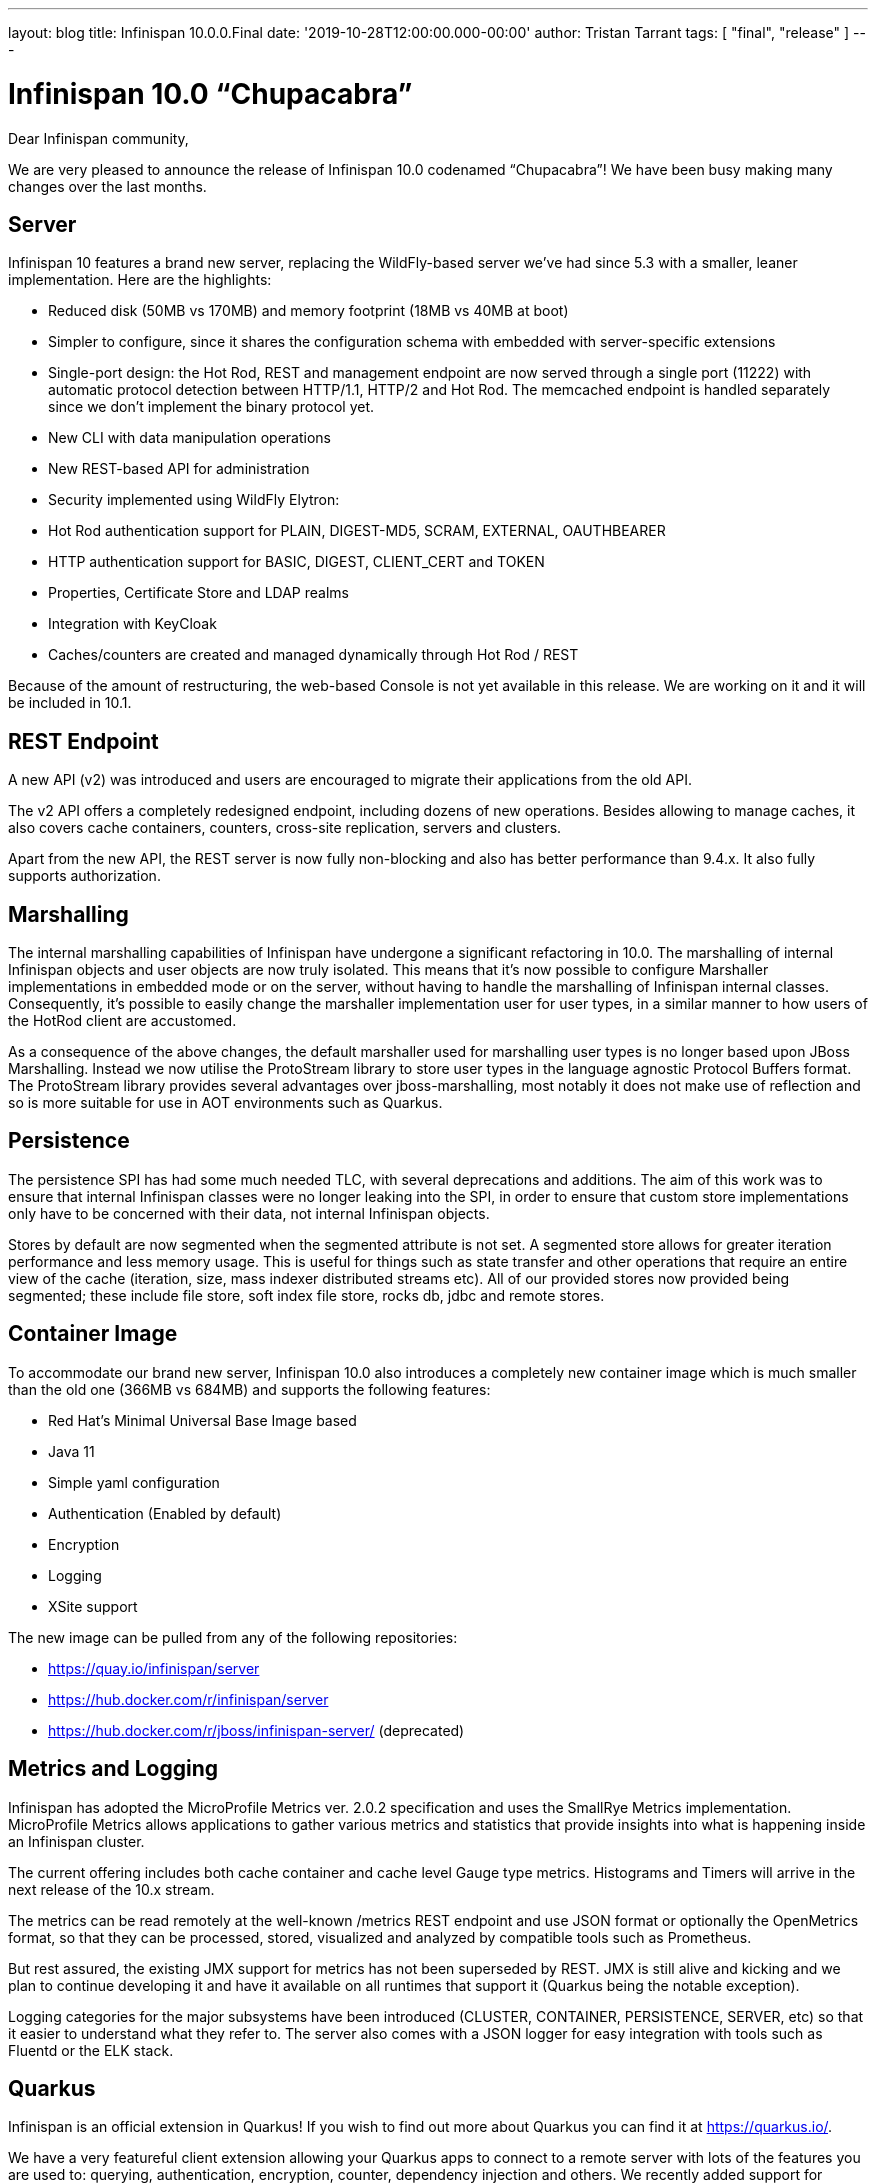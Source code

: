 ---
layout: blog
title: Infinispan 10.0.0.Final
date: '2019-10-28T12:00:00.000-00:00'
author: Tristan Tarrant
tags: [ "final", "release" ]
---

= Infinispan 10.0 “Chupacabra”

Dear Infinispan community,

We are very pleased to announce the release of Infinispan 10.0 codenamed “Chupacabra”!
We have been busy making many changes over the last months.

== Server

Infinispan 10 features a brand new server, replacing the WildFly-based server we’ve had since 5.3 with a smaller, leaner implementation. Here are the highlights:

* Reduced disk (50MB vs 170MB) and memory footprint (18MB vs 40MB at boot)
* Simpler to configure, since it shares the configuration schema with embedded with server-specific extensions
* Single-port design: the Hot Rod, REST and management endpoint are now served through a single port (11222) with automatic protocol detection between HTTP/1.1, HTTP/2 and Hot Rod. The memcached endpoint is handled separately since we don't implement the binary protocol yet.
* New CLI with data manipulation operations
* New REST-based API for administration
* Security implemented using WildFly Elytron:
* Hot Rod authentication support for PLAIN, DIGEST-MD5, SCRAM, EXTERNAL, OAUTHBEARER
* HTTP authentication support for BASIC, DIGEST, CLIENT_CERT and TOKEN
* Properties, Certificate Store and LDAP realms
* Integration with KeyCloak
* Caches/counters are created and managed dynamically through Hot Rod / REST

Because of the amount of restructuring, the web-based Console is not yet available in this release.
We are working on it and it will be included in 10.1.

== REST Endpoint

A new API (v2) was introduced and users are encouraged to migrate their applications from the old API.

The v2 API offers a completely redesigned endpoint, including dozens of new operations. Besides allowing to manage caches, it also covers cache containers, counters, cross-site replication, servers and clusters.

Apart from the new API, the REST server is now fully non-blocking and also has better performance than 9.4.x.
It also fully supports authorization.

== Marshalling

The internal marshalling capabilities of Infinispan have undergone a significant refactoring in 10.0. The marshalling of internal Infinispan objects and user objects are now truly isolated. This means that it's now possible to configure Marshaller implementations in embedded mode or on the server, without having to handle the marshalling of Infinispan internal classes. Consequently, it's possible to easily change the marshaller implementation user for user types, in a similar manner to how users of the HotRod client are accustomed.

As a consequence of the above changes, the default marshaller used for marshalling user types is no longer based upon JBoss Marshalling. Instead we now utilise the ProtoStream library to store user types in the language agnostic Protocol Buffers format. The ProtoStream library provides several advantages over jboss-marshalling, most notably it does not make use of reflection and so is more suitable for use in AOT environments such as Quarkus.

== Persistence

The persistence SPI has had some much needed TLC, with several deprecations and additions.
The aim of this work was to ensure that internal Infinispan classes were no longer leaking into the SPI, in order to ensure that custom store implementations only have to be concerned with their data, not internal Infinispan objects.

Stores by default are now segmented when the segmented attribute is not set.
A segmented store allows for greater iteration performance and less memory usage.
This is useful for things such as state transfer and other operations that require an entire view of the cache (iteration, size, mass indexer distributed streams etc).
All of our provided stores now provided being segmented; these include file store, soft index file store, rocks db, jdbc and remote stores.

== Container Image

To accommodate our brand new server, Infinispan 10.0 also introduces a completely new container image which is much smaller than the old one (366MB vs 684MB) and supports the following features:

* Red Hat's Minimal Universal Base Image based
* Java 11
* Simple yaml configuration
* Authentication (Enabled by default)
* Encryption
* Logging
* XSite support

The new image can be pulled from any of the following repositories:

* https://quay.io/infinispan/server
* https://hub.docker.com/r/infinispan/server
* https://hub.docker.com/r/jboss/infinispan-server/ (deprecated)


== Metrics and Logging

Infinispan has adopted the MicroProfile Metrics ver. 2.0.2 specification and uses the SmallRye Metrics implementation. MicroProfile Metrics allows applications to gather various metrics and statistics that provide insights into what is happening inside an Infinispan cluster.

The current offering includes both cache container and cache level Gauge type metrics. Histograms and Timers will arrive in the next release of the 10.x stream.

The metrics can be read remotely at the well-known /metrics REST endpoint and use JSON format or optionally the OpenMetrics format, so that they can be processed, stored, visualized and analyzed by compatible tools such as Prometheus.

But rest assured, the existing JMX support for metrics has not been superseded by REST. JMX is still alive and kicking and we plan to continue developing it and have it available on all runtimes that support it (Quarkus being the notable exception).

Logging categories for the major subsystems have been introduced (CLUSTER, CONTAINER, PERSISTENCE, SERVER, etc) so that it easier to understand what they refer to.
The server also comes with a JSON logger for easy integration with tools such as Fluentd or the ELK stack.


== Quarkus

Infinispan is an official extension in Quarkus!
If you wish to find out more about Quarkus you can find it at https://quarkus.io/.

We have a very featureful client extension allowing your Quarkus apps to connect to a remote server with lots of the features you are used to: querying, authentication, encryption, counter, dependency injection and others.
We recently added support for protostream based annotation marshalling.
If you are curious you can find the code at https://github.com/quarkusio/quarkus/tree/master/extensions/infinispan-client.


The Infinispan embedded extension was also just added, but has limited functionality due to its infancy.
Although it will allow you to run an embedded clustered cache in a native executable.
If you are curious you can find the code at https://github.com/quarkusio/quarkus/tree/master/extensions/infinispan-embedded.

The Infinispan team has also started adding a standalone project to have a Quarkus based Infinispan Server using Infinispan 10 and newer.
This is still a work in progress, but the new repository can be found at https://github.com/infinispan/infinispan-quarkus-server.

Quarkus has a different release cycle than Infinispan, so watch out for more improvements over the following weeks !


== Cross-Site Replication

Async mode cross-site replication received 3 major improvements:
Concurrent requests (i.e. write on different keys for example) will be handled simultaneously instead of sequentially.
Asynchronous mode is now able to detect disconnections between sites and bring the site offline based on <take-offline> configuration (ISPN-10180)
Tracks and exposes some metrics for asynchronous requests (ISPN-9457)


== Internals

=== Dependency Injection
Infinispan's internal dependency-injection has been completely rewritten so that factories, components and dependencies are discovered and resolved at compile time instead of using runtime reflection. This, together with the marshalling changes and recent JGroups changes, paves the way for usage and native compilation with Quarkus.

=== Non-blocking

Several internal subsystems have been rewritten to be non-blocking, meaning that they will not hold-on to threads while waiting for I/O:
* Non-blocking Hot Rod authentication (ISPN-9841)
* Non-blocking REST endpoint (ISPN-10210)
* Update internal remote listener code to support non blocking (ISPN-9716)
* Update internal embedded listeners to be non blocking (ISPN-9715)
* Passivation throughput is increased as well as these operations are done asynchronously.
* In addition cache stores have been made non blocking for the cases of loading an entry and storing into the data container as well write skew checks. With this we should be at a point where we can start consolidating thread pools, so keep a look-out in the upcoming releases.
* Distributed Streams utilizing a terminal operator that returns a single value use non blocking communication methods (ISPN-9813)

=== Off Heap Storage Improvements

Off Heap has added a few improvements to increase performance and reduce memory usage.

* Iteration imrpovements (ISPN-10574)
** Removes the need for the address count configuration option
** Dynamically resize underlying bucket
** Reorder bucket iteration to more CPU friendly, less lock acquisiations as well
* StampedLock instead of ReadWriteLock (ISPN-10681)

=== Expiration Improvements
Cluster Expiration has been improved to only expire entries on the primary node to reduce the amount of concurrent expirations from multiple nodes in the cluster.
Also the amount of concurrent expirations on a single node has been improved for better handling.

Additionally, expirations are not replicated cross site to reduce chattiness on the cross site link.
Also to note that lifespan works fine without this and max-idle expiration does not work properly with cross site.
So in this case the messages were providing no benefit.

== API
We now have a proper sizeAsync method on the Cache interface.
This is both for remote and embedded APIs. This method should be preferred over the current size due to not blocking the invoking thread as well as being able to retrieve the size as a long instead of a int.

== Configuration

It is now possible to configure JGroups stacks directly from the Infinispan configuration file.
We use this ability to also allow easily creating multiple stacks (for easy cross-site configuration).
The distribution comes with several pre-built JGroups stacks for cloud environments which you can quickly adapt for your configuration.
Additionally you can extend existing JGroups configurations replacing individual protocols.
This makes it easy, for example, to use a different discovery without worrying about all the other protocols.

== Documentation

Infinispan community documentation has been going through some big changes over the past year.
The Infinispan 10 release marks the first major step towards adopting a modular structure that supports flexible content for specific use cases.
On top of that we’ve also been putting lots of effort into transforming our documentation set to adhere to the principles of minimalism that put focus on user goals and delivering leaner, more concise content.

Our 10.0 release also incorporates work to organize content into three main types: task, concept, and reference.
Mapping content to information types makes it easier to write and maintain content by removing worries about style, scope, and other complexities.
Writers can separate documentation into logical units of information that can stand alone and then assemble topics into tutorials, how-to articles, explanations, and reference material.

You might also notice some changes to the documentation section of our site and updates to the index page for Infinispan 10 docs.
Hopefully the new layout makes it easier to navigate and find the information you’re looking for.

We hope you find the improvements to the documentation helpful.
As always, we’re keen to get your feedback and would appreciate.
And if you feel like getting involved, see the Contributor’s Guide and start writing Infinispan docs today!

== Experimental features

=== Reactive API

First steps to a new Reactive API. This is still a work in progress and the API will see major changes.
We plan on making this API final and default in Infinispan 11.
The new API includes a new API module and a new KeyValueStore Hot Rod client where search, continuous search and Key Value store methods are included


== Removal/deprecations
A new major release is also an opportunity to do some house-cleaning.

=== Deprecations
* Deprecate GridFileSystem and org.infinispan.io stream implementations (ISPN-10298)
* Deprecated Total Order transaction mode (ISPN-10259)
* Deprecated Externalizer, AdvancedExternalizer and @SerializeWith (ISPN-10280)

=== Removals
* AtomicMap implementations (ISPN-10230)
* Deprecated org.infinispan.io classes (ISPN-10297)
* org.infinispan.tools.ConfigurationConverter (ISPN-10231)
* Compatibility mode (ISPN-10370)
* AtomicObjectFactory (ISPN-10414)
* C3P0 and Hikari Connection Pools (ISPN-8087)
* Delta and DeltaAware interfaces (ISPN-8071)
* HotRod 1.x support (ISPN-9169)
* Tree module (ISPN-10054)
* Distributed Executor (ISPN-9784)

== Future

Now that Infinispan 10 is out we plan on delivering a 10.1 release in a couple of months.
10.1 will generally be a polishing release.
